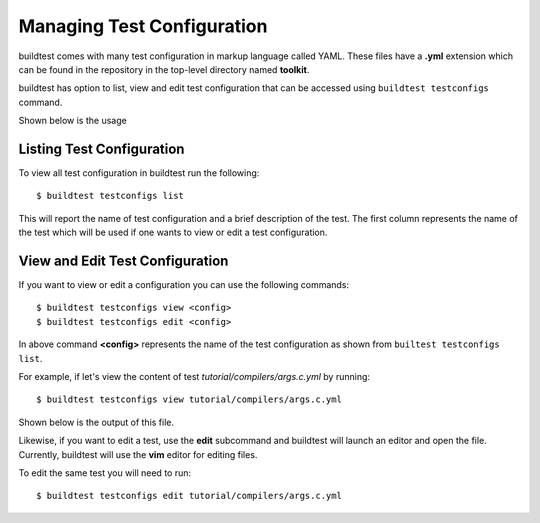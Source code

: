 .. _Managing_TestConfigs:

Managing Test Configuration
===========================

buildtest comes with many test configuration in markup language called YAML. These files have a **.yml** extension which
can be found in the repository in the top-level directory named **toolkit**.

buildtest has option to list, view and edit test configuration that can be accessed using ``buildtest testconfigs`` command.

Shown below is the usage


.. program-output:: cat docgen/buildtest_testconfigs_-h.txt

Listing Test Configuration
-----------------------------

To view all test configuration in buildtest run the following::

    $ buildtest testconfigs list

This will report the name of test configuration and a brief description of the test. The first column represents the name of the test
which will be used if one wants to view or edit a test configuration.

.. program-output:: cat docgen/buildtest_testconfigs_list.txt


View and Edit Test Configuration
---------------------------------

If you want to view or edit a configuration you can use the following commands::

    $ buildtest testconfigs view <config>
    $ buildtest testconfigs edit <config>

In above command **<config>** represents the name of the test configuration as shown from ``builtest testconfigs list``.

For example, if let's view the content of test *tutorial/compilers/args.c.yml* by running::

    $ buildtest testconfigs view tutorial/compilers/args.c.yml

Shown below is the output of this file.

.. program-output:: cat docs/docgen/buildtest_testconfigs_view_tutorial_compilers_args.c.yml

Likewise, if you want to edit a test, use the **edit** subcommand and buildtest will launch an editor and open the file.
Currently, buildtest will use the **vim** editor for editing files.

To  edit the same test you will need to run::

      $ buildtest testconfigs edit tutorial/compilers/args.c.yml
